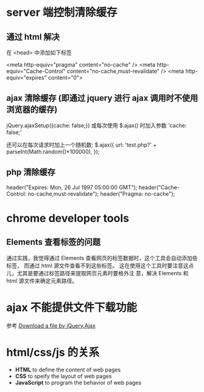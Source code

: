 * server 端控制清除缓存
** 通过 html 解决
   在 <head> 中添加如下标签

   <meta http-equiv="pragma" content="no-cache" />
   <meta http-equiv="Cache-Control" content="no-cache,must-revalidate" />
   <meta http-equiv="expires" content="0">
** ajax 清除缓存 (即通过 jquery 进行 ajax 调用时不使用浏览器的缓存)
   jQuery.ajaxSetup({cache: false;})
   或每次使用 $.ajax() 时加入参数 'cache: false;'

   还可以在每次请求时加上一个随机数:
   $.ajax({
     url: 'test.php?' + parseInt(Math.random()*100000),
   });
** php 清除缓存
   header("Expires: Mon, 26 Jul 1997 05:00:00 GMT");
   header("Cache-Control: no-cache,must-revalidate");
   header("Pragma: no-cache");
* chrome developer tools
** Elements 查看标签的问题
   通过实践，我觉得通过 Elements 查看网页的标签数据时，这个工具会自动添加些标签，
   而通过 html 源文件查看不到这些标签。
   这在使用这个工具时要注意这点儿，尤其是要通过标签路径来提取网页元素时要格外注
   意，解决 Elements 和 html 源文件来确定元素路径。
* ajax 不能提供文件下载功能
  参考 [[http://stackoverflow.com/questions/4545311/download-a-file-by-jquery-ajax/9970672][Download a file by jQuery.Ajax]]
* html/css/js 的关系
  + *HTML* to define the content of web pages
  + *CSS* to speify the layout of web pages
  + *JavaScript* to program the behavior of web pages
